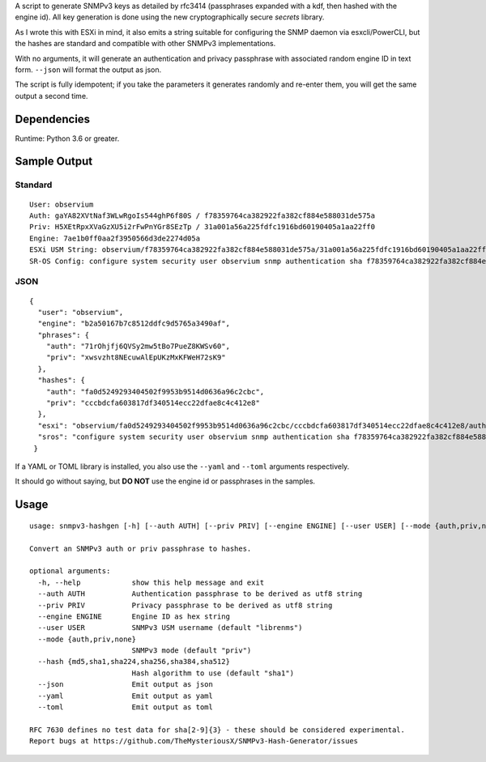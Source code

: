 A script to generate SNMPv3 keys as detailed by rfc3414 (passphrases
expanded with a kdf, then hashed with the engine id). All key generation
is done using the new cryptographically secure *secrets* library.

As I wrote this with ESXi in mind, it also emits a string suitable for
configuring the SNMP daemon via esxcli/PowerCLI, but the hashes are
standard and compatible with other SNMPv3 implementations.

With no arguments, it will generate an authentication and privacy
passphrase with associated random engine ID in text form. ``--json``
will format the output as json.

The script is fully idempotent; if you take the parameters it generates
randomly and re-enter them, you will get the same output a second time.

Dependencies
============

Runtime: Python 3.6 or greater.

Sample Output
=============

Standard
--------

::

   User: observium
   Auth: gaYA82XVtNaf3WLwRgoIs544ghP6f80S / f78359764ca382922fa382cf884e588031de575a
   Priv: H5XEtRpxXVaGzXU5i2rFwPnYGr8SEzTp / 31a001a56a225fdfc1916bd60190405a1aa22ff0
   Engine: 7ae1b0ff0aa2f3950566d3de2274d05a
   ESXi USM String: observium/f78359764ca382922fa382cf884e588031de575a/31a001a56a225fdfc1916bd60190405a1aa22ff0/authpriv
   SR-OS Config: configure system security user observium snmp authentication sha f78359764ca382922fa382cf884e588031de575a privacy aes-128-cfb-key 31a001a56a225fdfc1916bd60190405a

JSON
----

::

   {
     "user": "observium",
     "engine": "b2a50167b7c8512ddfc9d5765a3490af",
     "phrases": {
       "auth": "71rOhjfj6QVSy2mw5tBo7PueZ8KWSv60",
       "priv": "xwsvzht8NEcuwAlEpUKzMxKFWeH72sK9"
     },
     "hashes": {
       "auth": "fa0d5249293404502f9953b9514d0636a96c2cbc",
       "priv": "cccbdcfa603817df340514ecc22dfae8c4c412e8"
     },
     "esxi": "observium/fa0d5249293404502f9953b9514d0636a96c2cbc/cccbdcfa603817df340514ecc22dfae8c4c412e8/authpriv",
     "sros": "configure system security user observium snmp authentication sha f78359764ca382922fa382cf884e588031de575a privacy aes-128-cfb-key 31a001a56a225fdfc1916bd60190405a"
    }

If a YAML or TOML library is installed, you also use the ``--yaml`` and
``--toml`` arguments respectively.

It should go without saying, but **DO NOT** use the engine id or
passphrases in the samples.

Usage
=====

::

   usage: snmpv3-hashgen [-h] [--auth AUTH] [--priv PRIV] [--engine ENGINE] [--user USER] [--mode {auth,priv,none}] [--hash {md5,sha1,sha224,sha256,sha384,sha512}] [--json | --yaml | --toml]

   Convert an SNMPv3 auth or priv passphrase to hashes.

   optional arguments:
     -h, --help            show this help message and exit
     --auth AUTH           Authentication passphrase to be derived as utf8 string
     --priv PRIV           Privacy passphrase to be derived as utf8 string
     --engine ENGINE       Engine ID as hex string
     --user USER           SNMPv3 USM username (default "librenms")
     --mode {auth,priv,none}
                           SNMPv3 mode (default "priv")
     --hash {md5,sha1,sha224,sha256,sha384,sha512}
                           Hash algorithm to use (default "sha1")
     --json                Emit output as json
     --yaml                Emit output as yaml
     --toml                Emit output as toml

   RFC 7630 defines no test data for sha[2-9]{3} - these should be considered experimental.
   Report bugs at https://github.com/TheMysteriousX/SNMPv3-Hash-Generator/issues
